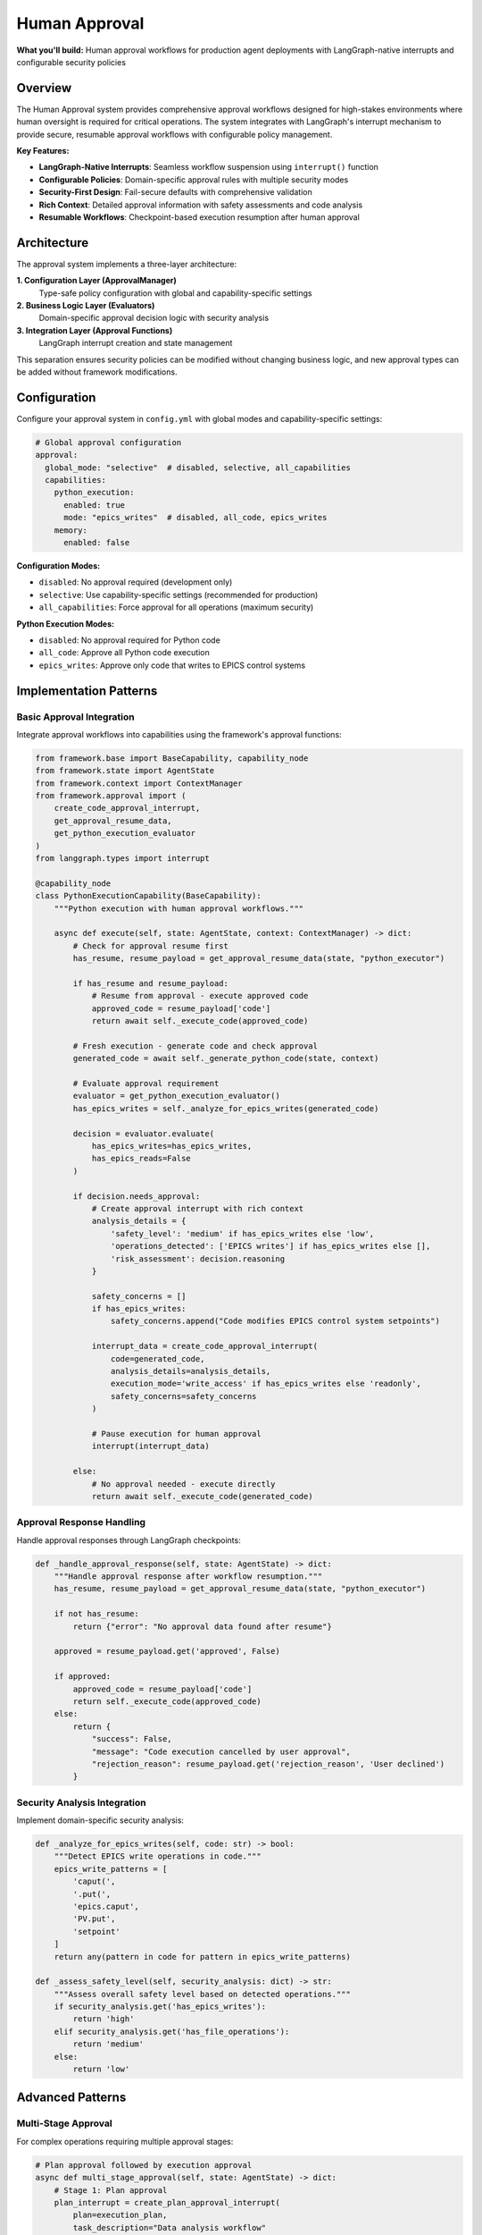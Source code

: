 ==============
Human Approval
==============

**What you'll build:** Human approval workflows for production agent deployments with LangGraph-native interrupts and configurable security policies

.. dropdown:: 📚 What You'll Learn
   :color: primary
   :icon: book

   **Key Concepts:**
   
   - Implementing :class:`ApprovalManager` and policy configuration patterns
   - Using ``create_code_approval_interrupt()`` and ``get_approval_resume_data()`` functions
   - Configuring approval evaluators with :class:`PythonExecutionApprovalEvaluator`
   - LangGraph-native interrupt integration with ``interrupt()`` function
   - Security analysis patterns and domain-specific approval rules

   **Prerequisites:** Understanding of :doc:`../03_core-framework-systems/01_state-management-architecture` (AgentState) and LangGraph interrupts
   
   **Time Investment:** 30-45 minutes for complete understanding

Overview
========

The Human Approval system provides comprehensive approval workflows designed for high-stakes environments where human oversight is required for critical operations. The system integrates with LangGraph's interrupt mechanism to provide secure, resumable approval workflows with configurable policy management.

**Key Features:**

- **LangGraph-Native Interrupts**: Seamless workflow suspension using ``interrupt()`` function
- **Configurable Policies**: Domain-specific approval rules with multiple security modes  
- **Security-First Design**: Fail-secure defaults with comprehensive validation
- **Rich Context**: Detailed approval information with safety assessments and code analysis
- **Resumable Workflows**: Checkpoint-based execution resumption after human approval

Architecture
============

The approval system implements a three-layer architecture:

**1. Configuration Layer (ApprovalManager)**
   Type-safe policy configuration with global and capability-specific settings

**2. Business Logic Layer (Evaluators)**  
   Domain-specific approval decision logic with security analysis

**3. Integration Layer (Approval Functions)**
   LangGraph interrupt creation and state management

This separation ensures security policies can be modified without changing business logic, and new approval types can be added without framework modifications.

Configuration
=============

Configure your approval system in ``config.yml`` with global modes and capability-specific settings:

.. code-block:: yaml

   # Global approval configuration
   approval:
     global_mode: "selective"  # disabled, selective, all_capabilities
     capabilities:
       python_execution:
         enabled: true
         mode: "epics_writes"  # disabled, all_code, epics_writes
       memory:
         enabled: false

**Configuration Modes:**

- ``disabled``: No approval required (development only)
- ``selective``: Use capability-specific settings (recommended for production)
- ``all_capabilities``: Force approval for all operations (maximum security)

**Python Execution Modes:**

- ``disabled``: No approval required for Python code
- ``all_code``: Approve all Python code execution
- ``epics_writes``: Approve only code that writes to EPICS control systems

Implementation Patterns
=======================

Basic Approval Integration
--------------------------

Integrate approval workflows into capabilities using the framework's approval functions:

.. code-block:: python

   from framework.base import BaseCapability, capability_node
   from framework.state import AgentState
   from framework.context import ContextManager
   from framework.approval import (
       create_code_approval_interrupt,
       get_approval_resume_data,
       get_python_execution_evaluator
   )
   from langgraph.types import interrupt

   @capability_node
   class PythonExecutionCapability(BaseCapability):
       """Python execution with human approval workflows."""
       
       async def execute(self, state: AgentState, context: ContextManager) -> dict:
           # Check for approval resume first
           has_resume, resume_payload = get_approval_resume_data(state, "python_executor")
           
           if has_resume and resume_payload:
               # Resume from approval - execute approved code
               approved_code = resume_payload['code']
               return await self._execute_code(approved_code)
           
           # Fresh execution - generate code and check approval
           generated_code = await self._generate_python_code(state, context)
           
           # Evaluate approval requirement
           evaluator = get_python_execution_evaluator()
           has_epics_writes = self._analyze_for_epics_writes(generated_code)
           
           decision = evaluator.evaluate(
               has_epics_writes=has_epics_writes,
               has_epics_reads=False
           )
           
           if decision.needs_approval:
               # Create approval interrupt with rich context
               analysis_details = {
                   'safety_level': 'medium' if has_epics_writes else 'low',
                   'operations_detected': ['EPICS writes'] if has_epics_writes else [],
                   'risk_assessment': decision.reasoning
               }
               
               safety_concerns = []
               if has_epics_writes:
                   safety_concerns.append("Code modifies EPICS control system setpoints")
               
               interrupt_data = create_code_approval_interrupt(
                   code=generated_code,
                   analysis_details=analysis_details,
                   execution_mode='write_access' if has_epics_writes else 'readonly',
                   safety_concerns=safety_concerns
               )
               
               # Pause execution for human approval
               interrupt(interrupt_data)
               
           else:
               # No approval needed - execute directly
               return await self._execute_code(generated_code)

Approval Response Handling
--------------------------

Handle approval responses through LangGraph checkpoints:

.. code-block:: python

   def _handle_approval_response(self, state: AgentState) -> dict:
       """Handle approval response after workflow resumption."""
       has_resume, resume_payload = get_approval_resume_data(state, "python_executor")
       
       if not has_resume:
           return {"error": "No approval data found after resume"}
       
       approved = resume_payload.get('approved', False)
       
       if approved:
           approved_code = resume_payload['code']
           return self._execute_code(approved_code)
       else:
           return {
               "success": False,
               "message": "Code execution cancelled by user approval",
               "rejection_reason": resume_payload.get('rejection_reason', 'User declined')
           }

Security Analysis Integration
-----------------------------

Implement domain-specific security analysis:

.. code-block:: python

   def _analyze_for_epics_writes(self, code: str) -> bool:
       """Detect EPICS write operations in code."""
       epics_write_patterns = [
           'caput(',
           '.put(',
           'epics.caput',
           'PV.put',
           'setpoint'
       ]
       return any(pattern in code for pattern in epics_write_patterns)

   def _assess_safety_level(self, security_analysis: dict) -> str:
       """Assess overall safety level based on detected operations."""
       if security_analysis.get('has_epics_writes'):
           return 'high'
       elif security_analysis.get('has_file_operations'):
           return 'medium'
       else:
           return 'low'

Advanced Patterns
=================

Multi-Stage Approval
--------------------

For complex operations requiring multiple approval stages:

.. code-block:: python

   # Plan approval followed by execution approval
   async def multi_stage_approval(self, state: AgentState) -> dict:
       # Stage 1: Plan approval
       plan_interrupt = create_plan_approval_interrupt(
           plan=execution_plan,
           task_description="Data analysis workflow"
       )
       interrupt(plan_interrupt)
       
       # Stage 2: Code approval (after plan approval)
       code_interrupt = create_code_approval_interrupt(
           code=generated_code,
           analysis_details=analysis,
           execution_mode='readonly',
           safety_concerns=[]
       )
       interrupt(code_interrupt)

Conditional Approval
--------------------

Different approval requirements based on context:

.. code-block:: python

   def get_approval_mode(self, context: ContextManager) -> str:
       """Determine approval mode based on context."""
       user_role = context.get_user_context().get('role', 'user')
       time_of_day = datetime.now().hour
       
       if user_role == 'operator' and 9 <= time_of_day <= 17:
           return 'reduced_approval'
       else:
           return 'full_approval'

Testing and Validation
======================

Test your approval workflows with different security scenarios:

.. code-block:: python

   async def test_approval_workflows():
       """Test approval workflows with different security scenarios."""
       
       # Test 1: Safe code (no approval required)
       safe_code = "print('Hello, world!')"
       result = await capability.execute(state, context)
       assert result['success'] == True
       
       # Test 2: EPICS writes (approval required)
       epics_code = "caput('BEAM:CURRENT', 150.0)"
       # This should trigger approval interrupt
       
       # Test 3: Approval resumption
       # Simulate user approval and test resumption
       
       # Test 4: Approval rejection  
       # Simulate user rejection and test error handling

Troubleshooting
===============

**Common Issues:**

**Issue**: Approval interrupts not pausing execution
   - **Cause**: Missing LangGraph checkpointer configuration
   - **Solution**: Ensure your graph is compiled with a checkpointer
   
**Issue**: Approval data lost after resumption
   - **Cause**: State not properly preserved across checkpoints
   - **Solution**: Verify approval data is stored in AgentState, not local variables

**Issue**: Multiple approval prompts for same operation
   - **Cause**: Not clearing approval state after processing
   - **Solution**: Call ``clear_approval_state()`` after successful resumption

**Issue**: Approval evaluator not respecting configuration
   - **Cause**: ApprovalManager not properly initialized
   - **Solution**: Verify approval configuration is present in config.yml

**Debugging Approval Workflows:**

.. code-block:: python

   # Enable detailed approval logging
   import logging
   logging.getLogger("framework.approval").setLevel(logging.DEBUG)
   
   # Check approval configuration
   from framework.approval import get_approval_manager
   manager = get_approval_manager()
   config_summary = manager.get_config_summary()
   print(f"Approval config: {config_summary}")
   
   # Verify approval evaluator behavior
   evaluator = get_python_execution_evaluator()
   decision = evaluator.evaluate(has_epics_writes=True, has_epics_reads=False)
   print(f"Approval decision: {decision}")

Next Steps
==========

After implementing approval workflows:

- :doc:`02_data-source-integration` - Integrate approval with data source providers
- :doc:`03_python-execution-service` - Advanced Python execution with approval

**Related API Reference:**

- :doc:`../../api_reference/03_production_systems/01_human-approval` - Complete approval system API
- :doc:`../../api_reference/01_core_framework/02_state_and_context` - AgentState and approval data management